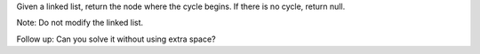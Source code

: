 Given a linked list, return the node where the cycle begins. If there is
no cycle, return null.

Note: Do not modify the linked list.

Follow up: Can you solve it without using extra space?
